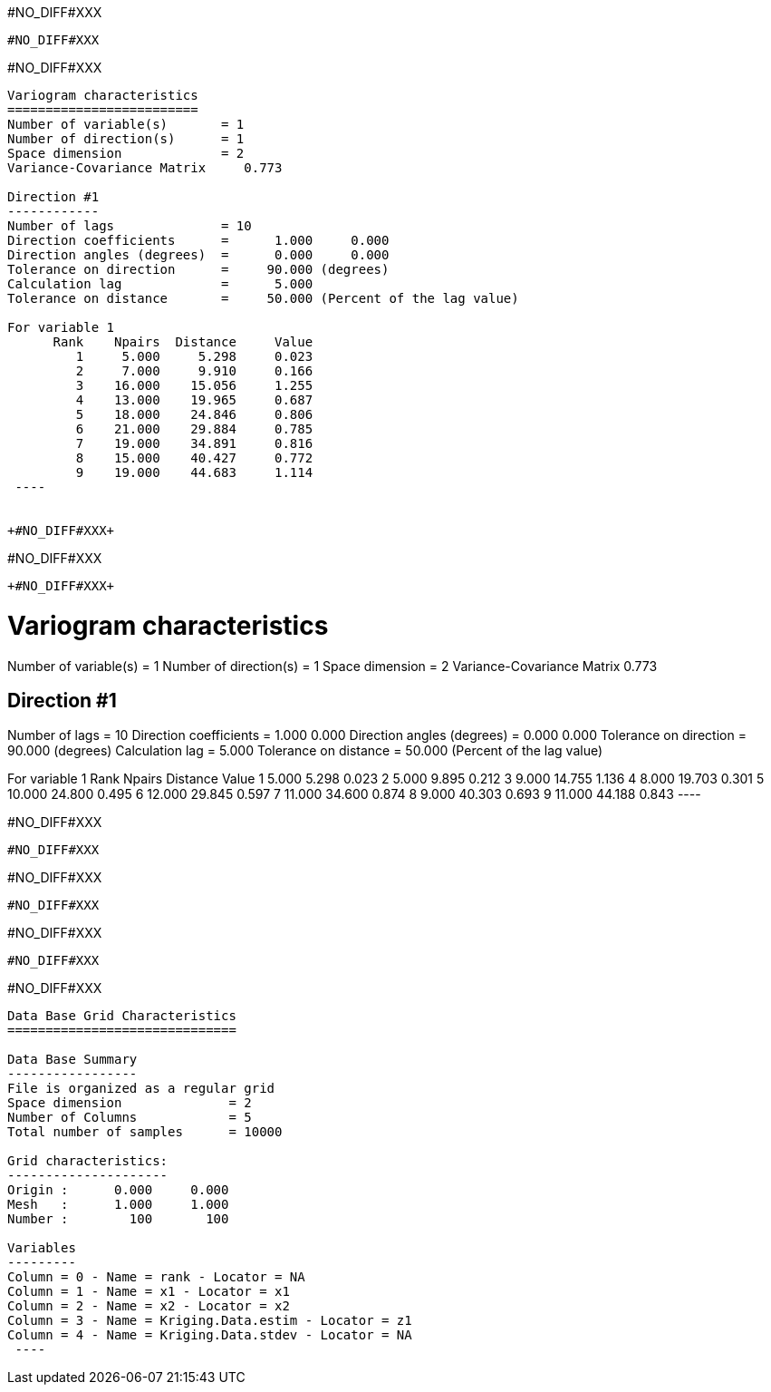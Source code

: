 +#NO_DIFF#XXX+
----
#NO_DIFF#XXX
----


+#NO_DIFF#XXX+
----

Variogram characteristics
=========================
Number of variable(s)       = 1
Number of direction(s)      = 1
Space dimension             = 2
Variance-Covariance Matrix     0.773

Direction #1
------------
Number of lags              = 10
Direction coefficients      =      1.000     0.000
Direction angles (degrees)  =      0.000     0.000
Tolerance on direction      =     90.000 (degrees)
Calculation lag             =      5.000
Tolerance on distance       =     50.000 (Percent of the lag value)

For variable 1
      Rank    Npairs  Distance     Value
         1     5.000     5.298     0.023
         2     7.000     9.910     0.166
         3    16.000    15.056     1.255
         4    13.000    19.965     0.687
         5    18.000    24.846     0.806
         6    21.000    29.884     0.785
         7    19.000    34.891     0.816
         8    15.000    40.427     0.772
         9    19.000    44.683     1.114
 ----


+#NO_DIFF#XXX+
----
#NO_DIFF#XXX
----


+#NO_DIFF#XXX+
----

Variogram characteristics
=========================
Number of variable(s)       = 1
Number of direction(s)      = 1
Space dimension             = 2
Variance-Covariance Matrix     0.773

Direction #1
------------
Number of lags              = 10
Direction coefficients      =      1.000     0.000
Direction angles (degrees)  =      0.000     0.000
Tolerance on direction      =     90.000 (degrees)
Calculation lag             =      5.000
Tolerance on distance       =     50.000 (Percent of the lag value)

For variable 1
      Rank    Npairs  Distance     Value
         1     5.000     5.298     0.023
         2     5.000     9.895     0.212
         3     9.000    14.755     1.136
         4     8.000    19.703     0.301
         5    10.000    24.800     0.495
         6    12.000    29.845     0.597
         7    11.000    34.600     0.874
         8     9.000    40.303     0.693
         9    11.000    44.188     0.843
 ----


+#NO_DIFF#XXX+
----
#NO_DIFF#XXX
----


+#NO_DIFF#XXX+
----
#NO_DIFF#XXX
----


+#NO_DIFF#XXX+
----
#NO_DIFF#XXX
----


+#NO_DIFF#XXX+
----

Data Base Grid Characteristics
==============================

Data Base Summary
-----------------
File is organized as a regular grid
Space dimension              = 2
Number of Columns            = 5
Total number of samples      = 10000

Grid characteristics:
---------------------
Origin :      0.000     0.000
Mesh   :      1.000     1.000
Number :        100       100

Variables
---------
Column = 0 - Name = rank - Locator = NA
Column = 1 - Name = x1 - Locator = x1
Column = 2 - Name = x2 - Locator = x2
Column = 3 - Name = Kriging.Data.estim - Locator = z1
Column = 4 - Name = Kriging.Data.stdev - Locator = NA
 ----
